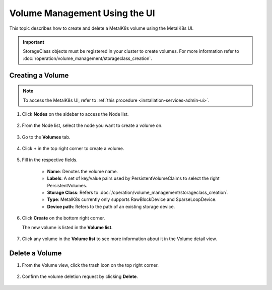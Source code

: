 Volume Management Using the UI
==============================

This topic describes how to create and delete a MetalK8s volume
using the MetalK8s UI.

.. important::

   StorageClass objects must be registered in your cluster to create
   volumes. For more information refer to :doc:`/operation/volume_management/storageclass_creation`.

Creating a Volume
-----------------

.. note::

   To access the MetalK8s UI, refer to
   :ref:`this procedure <installation-services-admin-ui>`.

#. Click **Nodes** on the sidebar to access the Node list.

    .. image:: /operation/volume_management/img/node_list.png

#. From the Node list, select the node you want to create
   a volume on.

    .. image:: /operation/volume_management/img/all_nodes.png

#. Go to the **Volumes** tab.

    .. image:: /operation/volume_management/img/node_detail.png

#. Click **+** in the top right corner to create a volume.

    .. image:: /operation/volume_management/img/create_volume.png

#. Fill in the respective fields.

    .. image:: /operation/volume_management/img/volume_creation.png

    - **Name**: Denotes the volume name.
    - **Labels**: A set of key/value pairs used by PersistentVolumeClaims to select the right PersistentVolumes.
    - **Storage Class**: Refers to :doc:`/operation/volume_management/storageclass_creation`.
    - **Type**: MetalK8s currently only supports RawBlockDevice and
      SparseLoopDevice.
    - **Device path**: Refers to the path of an existing storage device.

#. Click **Create** on the bottom right corner.

   .. image:: /operation/volume_management/img/test_volume.png

   The new volume is listed in the **Volume list**.

    .. image:: /operation/volume_management/img/volume_created.png

#. Click any volume in the **Volume list** to see more information about it
   in the Volume detail view.

    .. image:: /operation/volume_management/img/volume_detail.png

Delete a Volume
---------------

#. From the Volume view, click the trash icon on the top right corner.

    .. image:: /operation/volume_management/img/volume_delete.png

#. Confirm the volume deletion request by clicking **Delete**.

    .. image:: /operation/volume_management/img/volume_delete_confirmation.png
